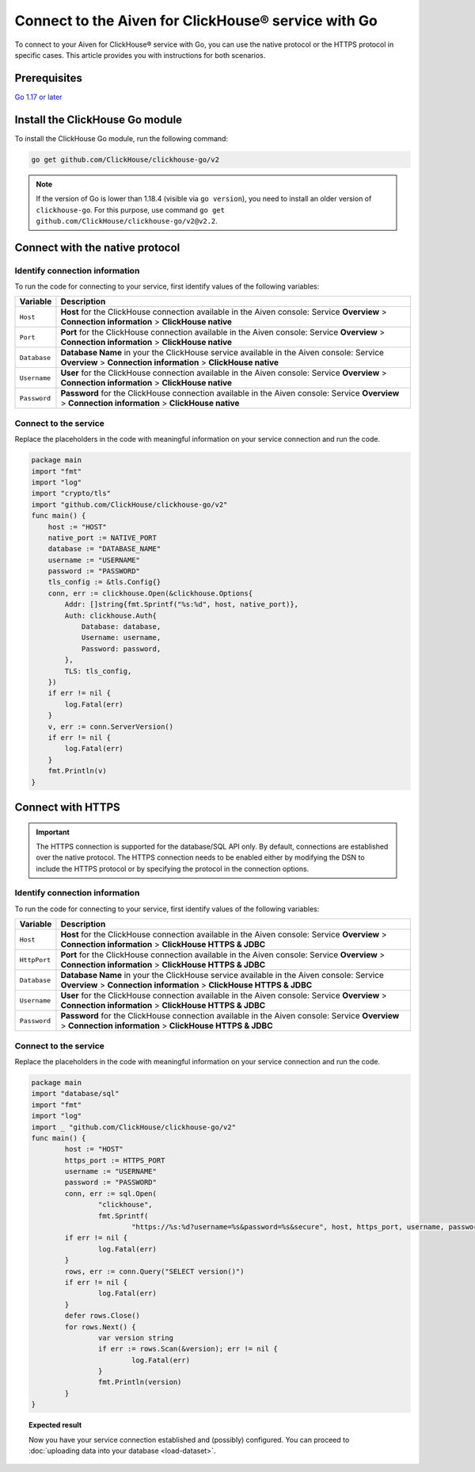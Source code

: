 
Connect to the Aiven for ClickHouse® service with Go
====================================================

To connect to your Aiven for ClickHouse® service with Go, you can use the native protocol or the HTTPS protocol in specific cases. This article provides you with instructions for both scenarios.

Prerequisites
-------------

`Go 1.17 or later <https://go.dev/dl/>`_

Install the ClickHouse Go module
--------------------------------

To install the ClickHouse Go module, run the following command:

.. code-block:: go

    go get github.com/ClickHouse/clickhouse-go/v2

.. note::

    If the version of Go is lower than 1.18.4 (visible via ``go version``), you need to install an older version of ``clickhouse-go``. For this purpose, use command ``go get github.com/ClickHouse/clickhouse-go/v2@v2.2``.

Connect with the native protocol
--------------------------------

Identify connection information
'''''''''''''''''''''''''''''''

To run the code for connecting to your service, first identify values of the following variables:

==================      =====================================================================
Variable                Description
==================      =====================================================================
``Host``                **Host** for the ClickHouse connection available in the Aiven console: Service **Overview** > **Connection information** > **ClickHouse native**
``Port``                **Port** for the ClickHouse connection available in the Aiven console: Service **Overview** > **Connection information** > **ClickHouse native**
``Database``            **Database Name** in your the ClickHouse service available in the Aiven console: Service **Overview** > **Connection information** > **ClickHouse native**
``Username``            **User** for the ClickHouse connection available in the Aiven console: Service **Overview** > **Connection information** > **ClickHouse native**
``Password``            **Password** for the ClickHouse connection available in the Aiven console: Service **Overview** > **Connection information** > **ClickHouse native**
==================      =====================================================================

Connect to the service
''''''''''''''''''''''

Replace the placeholders in the code with meaningful information on your service connection and run the code.

.. code:: go

    package main
    import "fmt"
    import "log"
    import "crypto/tls"
    import "github.com/ClickHouse/clickhouse-go/v2"
    func main() {
        host := "HOST"
        native_port := NATIVE_PORT
        database := "DATABASE_NAME"
        username := "USERNAME"
        password := "PASSWORD"
        tls_config := &tls.Config{}
        conn, err := clickhouse.Open(&clickhouse.Options{
            Addr: []string{fmt.Sprintf("%s:%d", host, native_port)},
            Auth: clickhouse.Auth{
                Database: database,
                Username: username,
                Password: password,
            },
            TLS: tls_config,
        })
        if err != nil {
            log.Fatal(err)
        }
        v, err := conn.ServerVersion()
        if err != nil {
            log.Fatal(err)
        }
        fmt.Println(v)
    }

Connect with HTTPS
------------------

.. important::

    The HTTPS connection is supported for the database/SQL API only. By default, connections are established over the native protocol. The HTTPS connection needs to be enabled either by modifying the DSN to include the HTTPS protocol or by specifying the protocol in the connection options.

Identify connection information
'''''''''''''''''''''''''''''''

To run the code for connecting to your service, first identify values of the following variables:

==================      =====================================================================
Variable                Description
==================      =====================================================================
``Host``                **Host** for the ClickHouse connection available in the Aiven console: Service **Overview** > **Connection information** > **ClickHouse HTTPS & JDBC**
``HttpPort``                **Port** for the ClickHouse connection available in the Aiven console: Service **Overview** > **Connection information** > **ClickHouse HTTPS & JDBC**
``Database``            **Database Name** in your the ClickHouse service available in the Aiven console: Service **Overview** > **Connection information** > **ClickHouse HTTPS & JDBC**
``Username``            **User** for the ClickHouse connection available in the Aiven console: Service **Overview** > **Connection information** > **ClickHouse HTTPS & JDBC**
``Password``            **Password** for the ClickHouse connection available in the Aiven console: Service **Overview** > **Connection information** > **ClickHouse HTTPS & JDBC**
==================      =====================================================================

Connect to the service
''''''''''''''''''''''

Replace the placeholders in the code with meaningful information on your service connection and run the code.

.. code:: go

    package main
    import "database/sql"
    import "fmt"
    import "log"
    import _ "github.com/ClickHouse/clickhouse-go/v2"
    func main() {
            host := "HOST"
            https_port := HTTPS_PORT
            username := "USERNAME"
            password := "PASSWORD"
            conn, err := sql.Open(
                    "clickhouse",
                    fmt.Sprintf(
                            "https://%s:%d?username=%s&password=%s&secure", host, https_port, username, password))
            if err != nil {
                    log.Fatal(err)
            }
            rows, err := conn.Query("SELECT version()")
            if err != nil {
                    log.Fatal(err)
            }
            defer rows.Close()
            for rows.Next() {
                    var version string
                    if err := rows.Scan(&version); err != nil {
                            log.Fatal(err)
                    }
                    fmt.Println(version)
            }
    }

.. topic:: Expected result

    Now you have your service connection established and (possibly) configured. You can proceed to :doc:`uploading data into your database <load-dataset>`.

.. seealso::

    * For instructions on how to configure connection settings, see `Connection Details <https://clickhouse.com/docs/en/integrations/go#connection-details>`_.
    * For information on how to connect to the Aiven for Clickhouse service with the ClickHouse client, see :doc:`Connect with the ClickHouse client </docs/products/clickhouse/howto/connect-with-clickhouse-cli>`.
